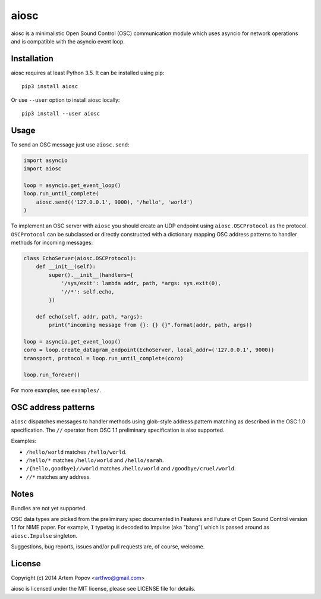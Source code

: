 =====
aiosc
=====

aiosc is a minimalistic Open Sound Control (OSC) communication module
which uses asyncio for network operations and is compatible with the
asyncio event loop.

Installation
============

aiosc requires at least Python 3.5. It can be installed using pip::

    pip3 install aiosc

Or use ``--user`` option to install aiosc locally::

    pip3 install --user aiosc

Usage
=====

To send an OSC message just use ``aiosc.send``:

.. code-block:: python

    import asyncio
    import aiosc

    loop = asyncio.get_event_loop()
    loop.run_until_complete(
        aiosc.send(('127.0.0.1', 9000), '/hello', 'world')
    )

To implement an OSC server with ``aiosc`` you should create an UDP endpoint
using ``aiosc.OSCProtocol`` as the protocol. ``OSCProtocol`` can be subclassed
or directly constructed with a dictionary mapping OSC address patterns to
handler methods for incoming messages:

.. code-block:: python

    class EchoServer(aiosc.OSCProtocol):
        def __init__(self):
            super().__init__(handlers={
                '/sys/exit': lambda addr, path, *args: sys.exit(0),
                '//*': self.echo,
            })

        def echo(self, addr, path, *args):
            print("incoming message from {}: {} {}".format(addr, path, args))

    loop = asyncio.get_event_loop()
    coro = loop.create_datagram_endpoint(EchoServer, local_addr=('127.0.0.1', 9000))
    transport, protocol = loop.run_until_complete(coro)

    loop.run_forever()

For more examples, see ``examples/``.

OSC address patterns
====================

``aiosc`` dispatches messages to handler methods using glob-style address
pattern matching as described in the OSC 1.0 specification. The ``//`` operator
from OSC 1.1 preliminary specification is also supported.

Examples:

* ``/hello/world`` matches ``/hello/world``.
* ``/hello/*`` matches ``/hello/world`` and ``/hello/sarah``.
* ``/{hello,goodbye}//world`` matches ``/hello/world`` and ``/goodbye/cruel/world``.
* ``//*`` matches any address.

Notes
=====

Bundles are not yet supported.

OSC data types are picked from the preliminary spec documented in Features
and Future of Open Sound Control version 1.1 for NIME paper. For example,
``I`` typetag is decoded to Impulse (aka "bang") which is passed around
as ``aiosc.Impulse`` singleton.

Suggestions, bug reports, issues and/or pull requests are, of course, welcome.

License
=======

Copyright (c) 2014 Artem Popov <artfwo@gmail.com>

aiosc is licensed under the MIT license, please see LICENSE file for details.
